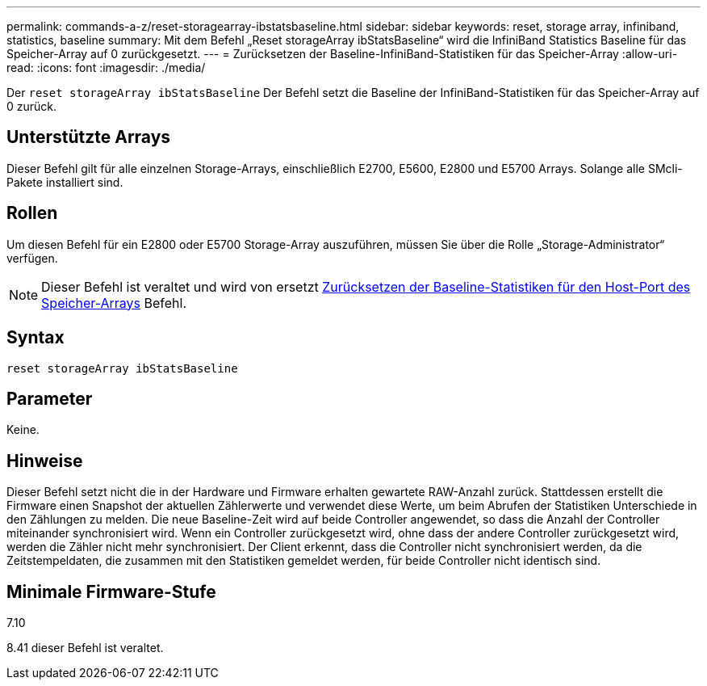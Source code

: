 ---
permalink: commands-a-z/reset-storagearray-ibstatsbaseline.html 
sidebar: sidebar 
keywords: reset, storage array, infiniband, statistics, baseline 
summary: Mit dem Befehl „Reset storageArray ibStatsBaseline“ wird die InfiniBand Statistics Baseline für das Speicher-Array auf 0 zurückgesetzt. 
---
= Zurücksetzen der Baseline-InfiniBand-Statistiken für das Speicher-Array
:allow-uri-read: 
:icons: font
:imagesdir: ./media/


[role="lead"]
Der `reset storageArray ibStatsBaseline` Der Befehl setzt die Baseline der InfiniBand-Statistiken für das Speicher-Array auf 0 zurück.



== Unterstützte Arrays

Dieser Befehl gilt für alle einzelnen Storage-Arrays, einschließlich E2700, E5600, E2800 und E5700 Arrays. Solange alle SMcli-Pakete installiert sind.



== Rollen

Um diesen Befehl für ein E2800 oder E5700 Storage-Array auszuführen, müssen Sie über die Rolle „Storage-Administrator“ verfügen.

[NOTE]
====
Dieser Befehl ist veraltet und wird von ersetzt xref:reset-storagearray-hostportstatisticsbaseline.adoc[Zurücksetzen der Baseline-Statistiken für den Host-Port des Speicher-Arrays] Befehl.

====


== Syntax

[listing]
----
reset storageArray ibStatsBaseline
----


== Parameter

Keine.



== Hinweise

Dieser Befehl setzt nicht die in der Hardware und Firmware erhalten gewartete RAW-Anzahl zurück. Stattdessen erstellt die Firmware einen Snapshot der aktuellen Zählerwerte und verwendet diese Werte, um beim Abrufen der Statistiken Unterschiede in den Zählungen zu melden. Die neue Baseline-Zeit wird auf beide Controller angewendet, so dass die Anzahl der Controller miteinander synchronisiert wird. Wenn ein Controller zurückgesetzt wird, ohne dass der andere Controller zurückgesetzt wird, werden die Zähler nicht mehr synchronisiert. Der Client erkennt, dass die Controller nicht synchronisiert werden, da die Zeitstempeldaten, die zusammen mit den Statistiken gemeldet werden, für beide Controller nicht identisch sind.



== Minimale Firmware-Stufe

7.10

8.41 dieser Befehl ist veraltet.
